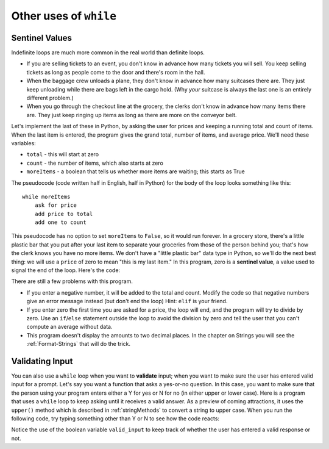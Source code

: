 ..  Copyright (C)  Brad Miller, David Ranum, Jeffrey Elkner, Peter Wentworth, Allen B. Downey, Chris
    Meyers, and Dario Mitchell.  Permission is granted to copy, distribute
    and/or modify this document under the terms of the GNU Free Documentation
    License, Version 1.3 or any later version published by the Free Software
    Foundation; with Invariant Sections being Forward, Prefaces, and
    Contributor List, no Front-Cover Texts, and no Back-Cover Texts.  A copy of
    the license is included in the section entitled "GNU Free Documentation
    License".

.. qnum::
   :prefix: iter-x-
   :start: 1

.. index::
    single: sentinel value
    single: value; sentinel

Other uses of ``while``
------------------------------

Sentinel Values
~~~~~~~~~~~~~~~~~~~

Indefinite loops are much more common in the real world than definite loops.

* If you are selling tickets to an event, you don't know in advance how
  many tickets you will sell. You keep selling tickets as long as people come
  to the door and there's room in the hall.
* When the baggage crew unloads a plane, they don't know in advance how many
  suitcases there are. They just keep unloading while there are bags left in the
  cargo hold. (Why *your* suitcase is always the last one is an entirely different problem.)
* When you go through the checkout line at the grocery, the clerks don't
  know in advance how many items there are. They just keep ringing up items as
  long as there are more on the conveyor belt.

Let's implement the last of these in Python, by asking the user for prices and
keeping a running total and count of items. When the last item is entered,
the program gives the grand total, number of items, and average price.
We'll need these variables:

* ``total`` - this will start at zero
* ``count`` - the number of items, which also starts at zero
* ``moreItems`` - a boolean that tells us whether more items are waiting; this starts as True

The pseudocode (code written half in English, half in Python) for the body of the loop
looks something like this::

    while moreItems
        ask for price
        add price to total
        add one to count

This pseudocode has no option to set ``moreItems`` to ``False``, so it would run forever.
In a grocery store, there's a little
plastic bar that you put after your last item to separate your groceries from
those of the person behind you; that's how the clerk knows you have no more items.
We don't have a "little plastic bar" data type in Python, so we'll do the next best thing: we
will use a ``price`` of zero to mean "this is my last item." In this program,
zero is a **sentinel value**, a value used to signal the end of the loop. Here's the code:

.. activecode:: ch07_sentinel
    :timelimit: 60000

    total = 0
    count = 0
    moreItems = True
    while moreItems:
        price = float(input('Enter price of item (0 when done): '))
        if price != 0:
            count = count + 1
            total = total + price
            print('Subtotal: $', total)
        else:
            moreItems = False
    average = total / count
    print('Total items:', count)
    print('Total $', total)
    print('Average price per item: $', average)


There are still a few problems with this program.

* If you enter a negative number, it will be added to the total and count. Modify the code
  so that negative numbers give an error message instead (but don't end the loop) Hint: ``elif`` is
  your friend.
* If you enter zero the first time you are asked for a price, the loop will end, and the program
  will try to divide by zero. Use an ``if``/``else`` statement outside the loop to avoid the
  division by zero and tell the user that you can't compute an average without data.
* This program doesn't display the amounts to two decimal places. In the chapter on Strings you will
  see the :ref:`Format-Strings` that will do the trick.

.. index::
    single: validation
    single: input; validating

Validating Input
~~~~~~~~~~~~~~~~~~~

You can also use a ``while`` loop when you want to **validate** input;  when you want to make
sure the user has entered valid input for a prompt. Let's say you want a function
that asks a yes-or-no question. In this case, you want to make sure that the person using
your program enters either a Y for yes or N for no (in either upper or lower case).
Here is a program that uses a ``while`` loop to keep asking until it receives a valid answer.
As a preview of coming attractions, it uses
the ``upper()`` method which is described in :ref:`stringMethods` to convert a string to upper case.
When you run the following code, try typing something other than Y or N to see how the code reacts:

.. activecode:: ch07_validation
    :timelimit: 60000

    valid_input = False
    while valid_input == False:
        response = input('Do you like lima beans? Y)es or N)o: ')
        response = response.upper()
        if response == 'Y':
            valid_input = True
        elif response == 'N':
            valid_input = True
        else:
            print('Please enter Y for yes or N for no.')

    if response == 'Y':
        print('Great! They are very healthy.')
    else:
        print('Too bad. If cooked right, they are quite tasty.')

Notice the use of the boolean variable ``valid_input`` to keep track of whether the
user has entered a valid response or not. 